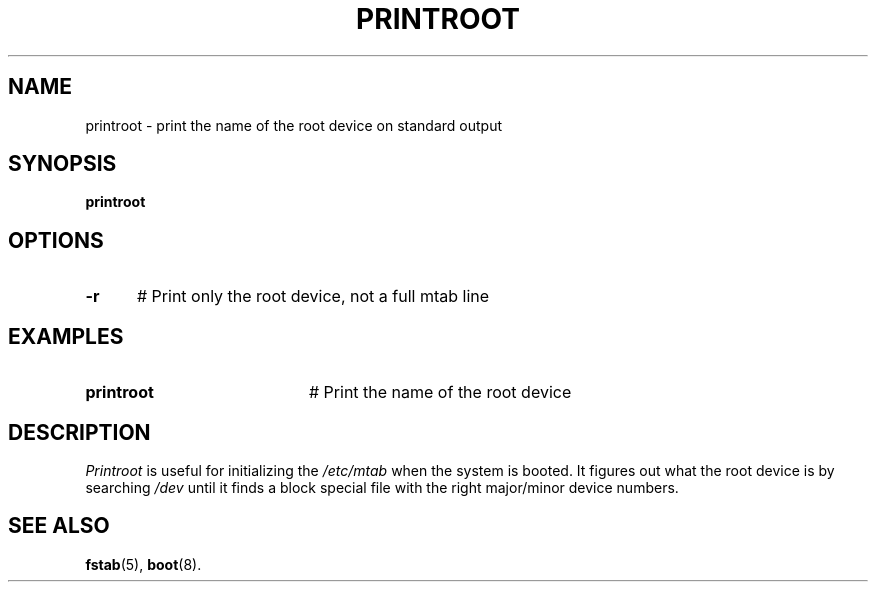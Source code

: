 .TH PRINTROOT 8
.SH NAME
printroot \- print the name of the root device on standard output
.SH SYNOPSIS
\fBprintroot\fR
.br
.de FL
.TP
\\fB\\$1\\fR
\\$2
..
.de EX
.TP 20
\\fB\\$1\\fR
# \\$2
..
.SH OPTIONS
.TP 5
.B \-r
# Print only the root device, not a full mtab line
.SH EXAMPLES
.TP 20
.B printroot
# Print the name of the root device
.SH DESCRIPTION
.PP
.I Printroot 
is useful for initializing the \fI/etc/mtab\fR when the system is booted.
It figures out what the root device is by searching \fI/dev\fR until it
finds a block special file with the right major/minor device numbers.
.SH "SEE ALSO"
.BR fstab (5),
.BR boot (8).
